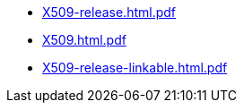 * https://commoncriteria.github.io/X509/release-1.0/X509-release.html.pdf[X509-release.html.pdf]
* https://commoncriteria.github.io/X509/release-1.0/X509.html.pdf[X509.html.pdf]
* https://commoncriteria.github.io/X509/release-1.0/X509-release-linkable.html.pdf[X509-release-linkable.html.pdf]
